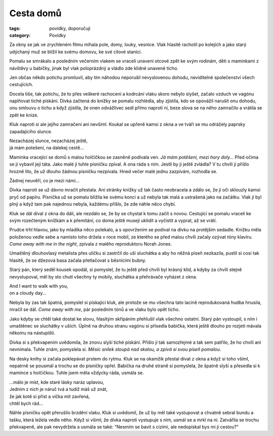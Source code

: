 Cesta domů
##########

:tags: povídky, doporučuji
:category: Povídky

Za okny se jak ve zrychleném filmu míhala pole, domy, louky, vesnice. Vlak
hlasitě rachotil po kolejích a jako starý udýchaný muž se blížil ke svému
domovu, ke své cílové stanici.

Pomalu se smrákalo a posledním večerním vlakem se vraceli unavení otcové zpět
ke svým rodinám, děti s maminkami z návštěvy u babičky, jinak
byl vlak poloprázdný a vládlo zde klidné unavené ticho.

Jen občas někdo potichu promluvil, aby tím náhodou neporušil nevyslovenou
dohodu, neviditelné společenství všech cestujících.

Docela tiše, tak potichu, že to přes veškeré rachocení a kodrcání vlaku
skoro nebylo slyšet, začalo vzduch ve vagónu naplňovat tiché pískání. Dívka
začtená do knížky se pomalu rozhlédla, aby zjistila, kdo se opovážil narušit
onu dohodu, onu smlouvu o tichu a když zjistila, že onen odvážlivec sedí přímo
naproti ní, beze slova se na něho zamračilo a vrátila se zpět ke knize.

Kluk naproti si ale jejího zamračení ani nevšiml. Koukal se upřeně kamsi z okna
a ve tváři se mu odrážely paprsky zapadajícího slunce.

.. class:: em

| Nezacházej slunce, nezacházej ještě,
| já mám potešení, na dalekej cestě...

Maminka vracející se domů s malou holčičkou se zasněně podívala ven. *Já mám
potěšení, mezi hory doly...* Před očima se jí vybavil její táta. Jako malé jí
tuhle písničku zpíval. A ona ráda s ním. Jestli by ji ještě zvládla? V tu
chvíli jí přišlo hrozně líto, že už dlouho žádnou písničku nezpívala. Hned
večer malé jednu zazpívám, rozhodla se.

.. class:: em

| Žádnej neuvěří, co je mezi námi...

Dívka naproti se už dávno mračit přestala. Ani stránky knížky už tak často
neobracela a zdálo se, že jí oči sklouzly kamsi pryč od papíru. Písnička už se
pomalu blížila ke svému konci a už nebyla tak malá a ustrašená jako na začátku.
Vlak jí byl plný a když tam pak najednou nebyla, každému přišlo, že zde náhle
něco chybí.

Kluk se dál díval z okna do dáli, ale nezdálo se, že by se chystal k tomu začít
s novou. Cestující se pomalu vraceli ke svým rozečteným knížkám a k přemítání, co
doma ještě musejí uklidit a vyčistit a vyprat, až se vrátí.

Prudce trhl hlavou, jako by mladíka něco polekalo, a s opovržením se podíval na
dívku na protějším sedadle. Knížku měla položenou vedle sebe a namísto toho
držela v roce mobil, ze kterého se před malou chvíli začaly ozývat tóny
klavíru. *Come away with me in the night*, zpívala z malého reproduktoru Norah
Jones.

Umaštěný dlouhovlasý metalista přes uličku si zastrčil do uší sluchátka a aby
ho něžná píseň nezkazila, pustil si cosi tak hlasitě, že se džezová basa začala
přetlačovat s běsnícími bubny.

Starý pán, který seděl kousek opodál, si pomyslel, že tu ještě před chvíli byl
krásný klid, a kdyby za chvíli stejně nevystupoval, měl by sto chutí všechny ty
mobily, sluchátka a přehrávače vyházet z okna.

.. class:: em

| And I want to walk with you,
| on a cloudy day...

Nebyla by zas tak špatná, pomyslel si pískající kluk, ale protože se mu všechna
tato lacině reprodukovaná hudba hnusila, mračil se dál. *Come away with me*, pár
posledním tónů a ve vlaku bylo opět ticho.

Jako kdyby se chtěl také dostat ke slovu, hlasitým skřípáním přehlušil vlak
všechno ostatní. Starý pán vystoupil, s ním i umaštěnec se sluchátky v uších.
Úplně na druhou stranu vagónu si přisedla babička, která ještě dlouho po
rozjetí mávala někomu na nástupišti.

Dívka si s překvapením uvědomila, že znovu slyší tiché pískání. Přišlo jí tak
samozřejmé a tak sem patřilo, že ho chvíli ani nevnímala. Tuhle znám, pomyslela
si. *Měsíc snílek stoupá nad skalou, a zpívá si svou píseň pomalou.*

Na desky knihy si začala poklepávat prstem do rytmu. Kluk se na okamžik přestal
dívat z okna a když si toho všiml, nepatrně se pousmál a trochu se do písničky
opřel. Babička na druhé straně si pomyslela, že špatně slyší a přesedla si k
mamince s holčičkou. Tuhle jsem měla vždycky ráda, usmála se.

.. class:: em

| ...málo je míst, kde staré lásky naráz uplavou,
| Jedním z nich je náruč tvá a tudíž máš už znát,
| že jak kotě si příst a víčka mít zavřená,
| chtěl bych rád...

Náhle písničku opět přerušilo brzdění vlaku. Kluk si uvědomil, že už
by měl také vystupovat a chvatně sebral bundu a tašku, která ležela vedle něho.
Když si všiml, že dívka naproti vystupuje s ním, usmál se a mrkl na ni.
Zatvářila se trochu překvapeně, ale pak nevydržela a usmála se také: "Nesmím se
bavit s cizími, ale nedopískal bys mi ji cestou?"
